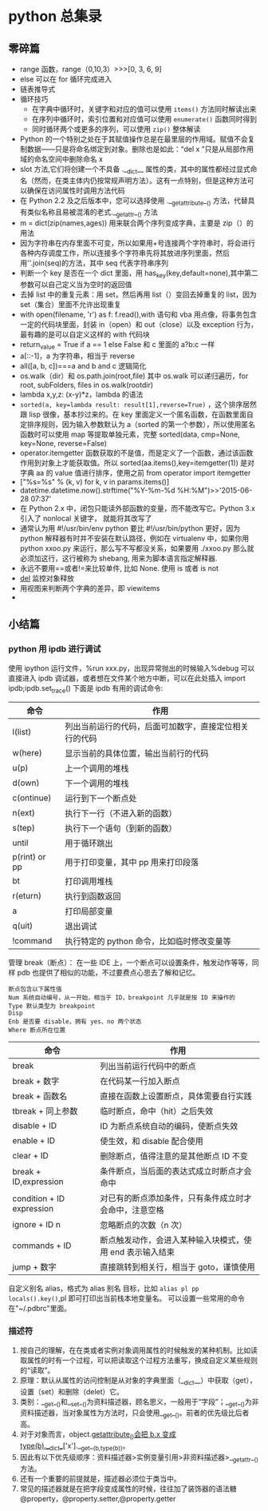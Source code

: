 * python 总集录
** 零碎篇
   + range 函数，range（0,10,3）>>>[0,  3,  6,  9]
   + else 可以在 for 循环完成进入
   + 链表推导式
   + 循环技巧
     + 在字典中循环时，关键字和对应的值可以使用 =items()= 方法同时解读出来
     + 在序列中循环时，索引位置和对应值可以使用 =enumerate()= 函数同时得到
     + 同时循环两个或更多的序列，可以使用 =zip()=  整体解读
   + Python 的一个特别之处在于其赋值操作总是在最里层的作用域。赋值不会复制数据——只是将命名绑定到对象。删除也是如此：“del  x ”只是从局部作用域的命名空间中删除命名 x
   + slot 方法,它们将创建一个不具备 .__dict__ 属性的类，其中的属性都经过显式命名（然而，在类主体内仍按常规声明方法）。这有一点特别，但是这种方法可以确保在访问属性时调用方法代码
   + 在 Python 2.2 及之后版本中，您可以选择使用 .__getattribute__() 方法，代替具有类似名称且易被混淆的老式.__getattr__() 方法
   + m = dict(zip(names,ages)) 用来联合两个序列变成字典，主要是 zip（）的用法
   + 因为字符串在内存里面不可变，所以如果用+号连接两个字符串时，将会进行各种内存调度工作，所以连接多个字符串先将其放进序列里面，然后用''.join(seq)的方法，其中 seq 代表字符串序列
   + 判断一个 key 是否在一个 dict 里面，用 has_key(key,default=none),其中第二参数可以自己定义当为空时的返回值
   + 去掉 list 中的重复元素：用 set，然后再用 list（）变回去掉重复的 list，因为 set（集合）里面不允许出现重复
   + with open(filename, 'r') as f: f.read(),with 语句和 vba 用点像，将事务包含一定的代码块里面，封装 in（open）和 out（close）以及 exception 行为，最有趣的是可以自定义这样的 with 代码块
   + return_value = True if a == 1 else False 和 c 里面的 a?b:c 一样
   + a[::-1]，a 为字符串，相当于 reverse
   + all([a, b, c])===a and b and c 逻辑简化
   + os.walk（dir）和 os.path.join(root,file) 其中 os.walk 可以递归遍历，for root, subFolders, files in os.walk(rootdir)
   + lambda x,y,z: (x-y)*z，lambda 的语法
   + =sorted(a, key=lambda result: result[1],reverse=True)= ，这个排序居然跟 lisp 很像，基本抄过来的。在 key 里面定义一个匿名函数，在函数里面自定排序规则，因为输入参数默认为 a（sorted 的第一个参数），所以使用匿名函数时可以使用 map 等提取单独元素，完整 sorted(data, cmp=None, key=None, reverse=False)
   + operator.itemgetter 函数获取的不是值，而是定义了一个函数，通过该函数作用到对象上才能获取值。所以 sorted(aa.items(),key=itemgetter(1)) 是对字典 aa 的 value 值进行排序，使用之前 from operator import itemgetter
   + ["%s=%s" % (k, v) for k, v in params.items()]
   + datetime.datetime.now().strftime("%Y-%m-%d %H:%M")>>'2015-06-28 07:37'
   + 在 Python 2.x 中，闭包只能读外部函数的变量，而不能改写它。Python 3.x 引入了 nonlocal 关键字， 就能将其改写了
   + 通常认为用 #!/usr/bin/env python 要比 #!/usr/bin/python 更好，因为 python 解释器有时并不安装在默认路径，例如在 virtualenv 中，如果你用 python xxoo.py 来运行，那么写不写都没关系，如果要用 ./xxoo.py 那么就必须加这行，这行被称为 shebang, 用来为脚本语言指定解释器.
   + 永远不要用==或者!=来比较单件, 比如 None. 使用 is 或者 is not
   + __del__ 监控对象释放
   + 用视图来判断两个字典的差异，即 viewitems
   + 
** 小结篇 
*** python 用 ipdb 进行调试
使用 ipython 运行文件，%run xxx.py，出现异常抛出的时候输入%debug 可以直接进入 ipdb 调试器，或者想在文件某个地方中断，可以在此处插入 import ipdb;ipdb.set_trace()
下面是 ipdb 有用的调试命令:
| 命令          | 作用                                                   |
|---------------+--------------------------------------------------------|
| l(list)       | 列出当前运行的代码，后面可加数字，直接定位相关行的代码 |
| w(here)       | 显示当前的具体位置，输出当前行的代码                   |
| u(p)          | 上一个调用的堆栈                                       |
| d(own)        | 下一个调用的堆栈                                       |
| c(ontinue)    | 运行到下一个断点处                                     |
| n(ext)        | 执行下一行（不进入新的函数）                           |
| s(tep)        | 执行下一个语句（到新的函数）                           |
| until         | 用于循环跳出                                           |
| p(rint) or pp | 用于打印变量，其中 pp 用来打印段落                     |
| bt            | 打印调用堆栈                                           |
| r(eturn)      | 执行到函数返回                                         |
| a             | 打印局部变量                                           |
| q(uit)        | 退出调试                                               |
| !command      | 执行特定的 python 命令，比如临时修改变量等             |
管理 break（断点）：
在一些 IDE 上，一个断点可以设置条件，触发动作等等，同样 pdb 也提供了相似的功能，不过要费点心思去了解和记忆。
#+BEGIN_EXAMPLE
断点包含以下属性值
Num 系统自动编号，从一开始，相当于 ID，breakpoint 几乎就是按 ID 来操作的
Type 默认类型为 breakpoint
Disp 
Enb 是否要 disable，拥有 yes、no 两个状态
Where 断点所在位置
#+END_EXAMPLE
| 命令                      | 作用                                                      |
|---------------------------+-----------------------------------------------------------|
| break                     | 列出当前运行代码中的断点                                  |
| break + 数字              | 在代码某一行加入断点                                      |
| break + 函数名            | 直接在函数上设置断点，具体需要自行实践                    |
| tbreak + 同上参数         | 临时断点，命中（hit）之后失效                             |
| disable + ID              | ID 为断点系统自动的编码，使断点失效                       |
| enable + ID               | 使生效，和 disable 配合使用                               |
| clear + ID                | 删除断点，值得注意的是其他断点 ID 不变                    |
| break + ID,expression     | 条件断点，当后面的表达式成立时断点才会命中                |
| condition + ID expression | 对已有的断点添加条件，只有条件成立时才会命中，注意空格    |
| ignore + ID n             | 忽略断点的次数（n 次）                                   |
| commands + ID             | 断点触发动作，会进入某种输入块模式，使用 end 表示输入结束 |
| jump + 数字               | 直接跳转到相关行，相当于 goto，谨慎使用                   |
自定义别名 alias，格式为 alias 别名 目标，比如 =alias pl pp locals().key()=,pl 即可打印出当前栈本地变量名。
可以设置一些常用的命令在"~/.pdbrc"里面。
*** 描述符
1. 按自己的理解，在在类或者实例对象调用属性的时候触发的某种机制。比如读取属性的时有一个过程，可以把读取这个过程方法重写，换成自定义某些规则的“读取”。
2. 原理：默认从属性的访问控制是从对象的字典里面（__dict__）中获取（get），设置（set）和删除（delet）它。
3. 类别：__get__()和__set__()为资料描述器，顾名思义，一般用于“字段”；__get__()为非资料描述器，当对象属性为方法时，只会使用__get__()。前者的优先级比后者高。
4. 对于对象而言，object.__getattribute__()会把 b.x 变成 type(b).__dict__['x'].__get__(b,type(b))。
5. 因此有以下优先级顺序：资料描述器>实例变量引用>非资料描述器>__getattr__()方法。
6. 还有一个重要的前提就是，描述器必须位于类当中。
7. 常见的描述器就是在把字段变成属性的时候，往往加了装饰器的语法糖@property，@property.setter,@property.getter
